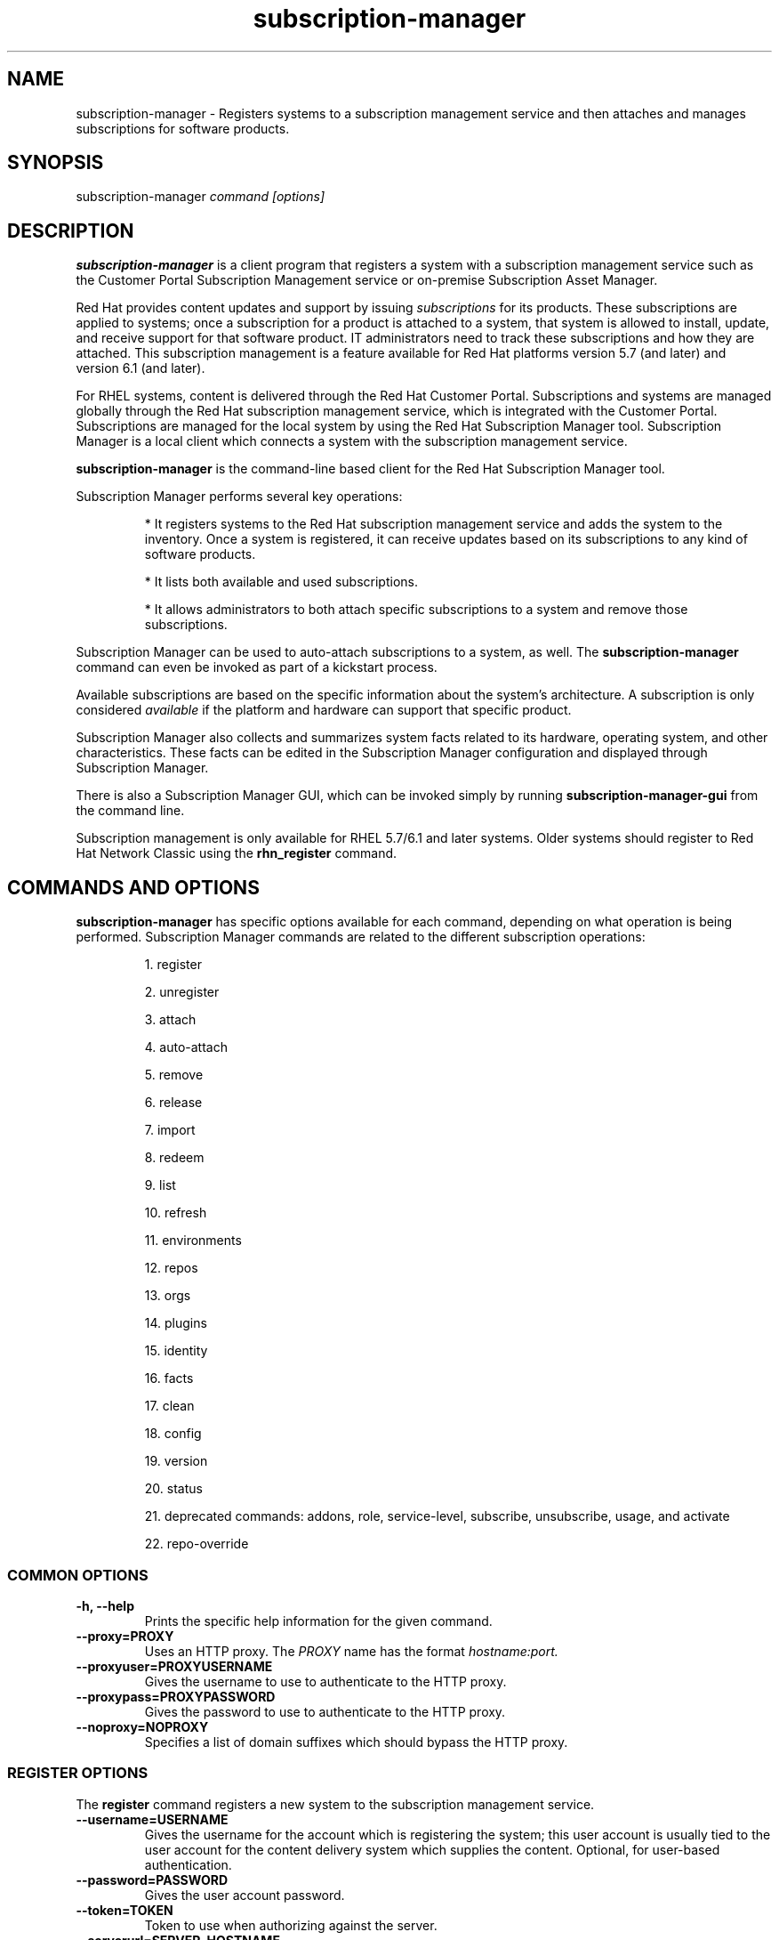 .TH subscription-manager 8 "" "" "Subscription Management"
.SH NAME
subscription-manager \- Registers systems to a subscription management service and then attaches and manages subscriptions for software products.

.SH SYNOPSIS
subscription-manager
.I command [options]

.SH DESCRIPTION
.B subscription-manager
is a client program that registers a system with a subscription management service such as the Customer Portal Subscription Management service or on-premise Subscription Asset Manager.

.PP
Red Hat provides content updates and support by issuing
.I subscriptions
for its products. These subscriptions are applied to systems; once a subscription for a product is attached to a system, that system is allowed to install, update, and receive support for that software product. IT administrators need to track these subscriptions and how they are attached. This subscription management is a feature available for Red Hat platforms version 5.7 (and later) and version 6.1 (and later).

.PP
For RHEL systems, content is delivered through the Red Hat Customer Portal. Subscriptions and systems are managed globally through the Red Hat subscription management service, which is integrated with the Customer Portal. Subscriptions are managed for the local system by using the Red Hat Subscription Manager tool. Subscription Manager is a local client which connects a system with the subscription management service.

.PP
.B subscription-manager
is the command-line based client for the Red Hat Subscription Manager tool.

.PP
Subscription Manager performs several key operations:
.IP
* It registers systems to the Red Hat subscription management service and adds the system to the inventory. Once a system is registered, it can receive updates based on its subscriptions to any kind of software products.
.IP
* It lists both available and used subscriptions.
.IP
* It allows administrators to both attach specific subscriptions to a system and remove those subscriptions.
.PP
Subscription Manager can be used to auto-attach subscriptions to a system, as well. The
.B subscription-manager
command can even be invoked as part of a kickstart process.

.PP
Available subscriptions are based on the specific information about the system's architecture. A subscription is only considered
.I available
if the platform and hardware can support that specific product.

.PP
Subscription Manager also collects and
summarizes system facts related to its hardware, operating system, and other characteristics. These facts can be edited in the Subscription Manager configuration and displayed through Subscription Manager.

.PP
There is also a Subscription Manager GUI, which can be invoked simply by running
.B subscription-manager-gui
from the command line.

.PP
Subscription management is only available for RHEL 5.7/6.1 and later systems. Older systems should register to Red Hat Network Classic using the
.B rhn_register
command.

.SH COMMANDS AND OPTIONS
.B subscription-manager
has specific options available for each command, depending on what operation is being performed. Subscription Manager commands are related to the different subscription operations:

.IP
1. register

.IP
2. unregister

.IP
3. attach

.IP
4. auto-attach

.IP
5. remove

.IP
6. release

.IP
7. import

.IP
8. redeem

.IP
9. list

.IP
10. refresh

.IP
11. environments

.IP
12. repos

.IP
13. orgs

.IP
14. plugins

.IP
15. identity

.IP
16. facts

.IP
17. clean

.IP
18. config

.IP
19. version

.IP
20. status

.IP
21. deprecated commands: addons, role, service-level, subscribe, unsubscribe, usage, and activate

.IP
22. repo-override


.SS COMMON OPTIONS
.TP
.B -h, --help
Prints the specific help information for the given command.

.TP
.B --proxy=PROXY
Uses an HTTP proxy. The
.I PROXY
name has the format
.I hostname:port.


.TP
.B --proxyuser=PROXYUSERNAME
Gives the username to use to authenticate to the HTTP proxy.

.TP
.B --proxypass=PROXYPASSWORD
Gives the password to use to authenticate to the HTTP proxy.

.TP
.B --noproxy=NOPROXY
Specifies a list of domain suffixes which should bypass the HTTP proxy.

.SS REGISTER OPTIONS
The
.B register
command registers a new system to the subscription management service.

.TP
.B --username=USERNAME
Gives the username for the account which is registering the system; this user account is usually tied to the user account for the content delivery system which supplies the content. Optional, for user-based authentication.

.TP
.B --password=PASSWORD
Gives the user account password.

.TP
.B --token=TOKEN
Token to use when authorizing against the server.

.TP
.B --serverurl=SERVER_HOSTNAME
Passes the name of the subscription service with which to register the system. The default value, if this is not given, is the Customer Portal Subscription Management service,
.B subscription.rhsm.redhat.com.
If there is an on-premise subscription service such as Subscription Asset Manager, this parameter can be used to submit the hostname of the subscription service. For Subscription Asset Manager, if the Subscription Manager tool is configured with the Subscription Asset Manager RPM, then the default value for the
.B --serverurl
parameter is for the on-premise Subscription Asset Manager server.


.TP
.B --baseurl=https://CONTENT_SERVICE:PORT/PREFIX
Passes the name of the content delivery service to configure the yum service to use to pull down packages. If there is an on-premise subscription service such as Subscription Asset Manager or CloudForms System Engine, this parameter can be used to submit the URL of the content repository, in the form
.I https://server_name:port/prefix.
.B PREFIX
in particular depends on the service type.
For example,
.B https://sam.example.com:8088/sam
is the
.B baseurl
for a SAM service.
.B https://sat6.example.com/pulp/repos
is the
.B baseurl
for a Satellite 6 service with the hostname
.B sat6.example.com
\&.
.B https://cdn.redhat.com
is the
.B baseurl
for the Red Hat CDN.


.TP
.B --name=SYSTEM_NAME
Sets the name of the system to register. This defaults to the hostname.


.TP
.B --consumerid=CONSUMERID
References an existing system inventory ID to resume using a previous registration for this system. The ID is used as an inventory number for the system in the subscription management service database. If the system's identity is lost or corrupted, this option allows it to resume using its previous identity and subscriptions.

.TP
.B --activationkey=KEYS
Gives a comma-separated list of product keys to use to redeem or apply specific subscriptions to the system. This is used for preconfigured systems which may already have products installed. Activation keys are issued by an on-premise subscription management service, such as Subscription Asset Manager.
.IP
When the
.B --activationkey
option is used, it is not necessary to use the
.B --username
and
.B --password
options, because the authentication information is implicit in the activation key.
.IP
For example:
.RS
.nf
subscription-manager register --org="IT Dept" --activationkey=1234abcd
.fi
.RE

.TP
.B --auto-attach
Automatically attaches compatible subscriptions to this system.


.TP
.B --servicelevel=LEVEL
Sets the preferred service level to use with subscriptions added to the system. Service levels are commonly premium, standard, and none, though other levels may be available depending on the product and the contract.

.TP
.B --force
When the system is already registered, a new attempt to register will fail with a message reminding the user that the system is already registered. However, passing the
.B --force,
option will implicitly attempt to unregister the system first.  Beware that the
.B --force
option does not guarantee a successful registration.  For example, if the registration with
.B --force
includes a different
.B --serverurl
than was used for the original registration, the implicit call to unregister from the original entitlement server will fail with invalid credentials and the registration with force will be aborted.  In this case, the user should explicitly unregister from the original entitlement server.  If unregistering is not possible, then running subscription-manager clean will effectively abandon the original registration identity and entitlements.  Once cleaned, registering a new system identity should succeed with or without force.

.TP
.B --org=ORG
Assigns the system to an organization. Infrastructures which are managed on-site may be
.I multi-tenant,
meaning that there are multiple organizations within one customer unit. A system may be assigned manually to one of these organizations. When a system is registered with the Customer Portal, this is not required. When a system is registered with an on-premise application such as Subscription Asset Manager, this argument \fIis\fP required, unless there is only a single organization configured.

.TP
.B --environment=ENV
Registers the system to an environment within an organization.

.TP
.B --release=VERSION
Shortcut for "release --set=VERSION"

.SS UNREGISTER OPTIONS
The
.B unregister
command does two important things. Firstly, it will implicitly remove all of the currently attached subscriptions thereby returning the consumed quantity of entitlements back to their subscription pools making them available for other consumers. Secondly, it will remove the system's consumer identity thereby removing its contact with the currently configured subscription management service.

.PP
This command has no options.

.SS ATTACH OPTIONS
The
.B attach
command applies a specific subscription to the system.

.TP
.B --auto
Automatically attaches the best-matched compatible subscription or subscriptions to the system. This is the default unless
.B --pool
or
.B --file
are used.

.TP
.B --pool=POOLID
Gives the ID for the subscriptions pool (collection of products) to attach to the system. This overrides the default of --auto.

.TP
.B --file=FILE
Specifies a file from which to read whitespace-delimited pool IDs. If FILE is "-", the pool IDs will be read from stdin. This overrides the default of
.B
--auto.

.TP
.B --quantity=NUMBER
Attaches a specified number of subscriptions to the system. Subscriptions may have certain limits on them, like the number of sockets on the system or the number of allowed virtual guests. It is possible to attach multiple subscriptions (or
.I stacking
subscriptions) to cover the number of sockets, guests, or other characteristics. May not be used with an auto-attach.


.TP
.B --servicelevel=LEVEL
Sets the preferred service level to use with subscriptions automatically attached to the system. Service levels are commonly premium, standard, and none, though other levels may be available depending on the product and the contract. This option cannot be used when attaching specific pools via
.B --pool
or
.B --file.

.SS AUTO-ATTACH OPTIONS
The
.B auto-attach
command sets whether the ability to check, attach, and update subscriptions occurs automatically on the system. Auto-attaching subscriptions checks the currently-installed products, attached subscriptions, and any changes in available subscriptions every four hours using the \fBrhsmcertd\fP daemon.

.TP
.B --enable
Enables the auto-attach option for the system. If there is any change in the subscriptions for the system, any subscriptions expire, or any new products are installed, then \fBsubscription-manager\fP detects the changes and automatically attaches the appropriate subscriptions so that the system remains covered.

.TP
.B --disable
Disables the auto-attach option for the system. If auto-attach is disabled, then any changes in installed products or subscriptions for the system (including expired subscriptions) must be addressed manually by the administrator.

.TP
.B --show
Shows whether auto-attach is enabled on the systems.

.SS REMOVE OPTIONS
The
.B remove
command removes a subscription from the system. (This does not uninstall the associated products.)

.TP
.B --serial=SERIALNUMBER
Gives the serial number of the subscription certificate for the specific product to remove from the system. Subscription certificates attached to a system are in a certificate, in
.B /etc/pki/entitlement/<serial_number>.pem.
To remove multiple subscriptions, use the
.B --serial
option multiple times.

.TP
.B --pool=POOLID
Removes all subscription certificates for the specified pool id from the system.
To remove multiple sets of subscriptions, use the
.B --pool
option multiple times.

.TP
.B --all
Removes
.I all
of the subscriptions attached to a system.


.SS RELEASE OPTIONS
The
.B release
command sets a sticky OS version to use when installing or updating packages. This sets a preference for the minor version of the OS, such as 6.2 or 6.3. This can prevent unplanned or unsupported operating system version upgrades when an IT environment must maintain a certified configuration.

.TP
.B --list
Lists the available OS versions. If a release preference is not set, then there is a message saying it is not set.

.TP
.B --set=RELEASE
Sets the minor (Y-stream) release version to use, such as 6.3.

.TP
.B --unset
Removes any previously set release version preference.


.SS SYSPURPOSE OPTIONS
The
.B syspurpose
command displays the current configured syspurpose
.I preferences
for the system.

.PP
The
.B syspurpose
command has subcommands for all the various syspurpose preferences and attributes:

.IP
1. addons

.IP
2. role

.IP
3. service-level

.IP
4. usage


.TP
.B --show
Shows the system's current set of syspurpose preference formatted as JSON. Single-valued entries for which there is no value will be included in the output with a value of "". List entries which have no value will be included in the output with a value of "[]" (less the quotes).


.PP
.SS addons options
The
.B addons
subcommand displays the current configured addons system purpose attribute
.I preference
for products installed on the system. For example, if the addons preference is ADDON1, then a subscription with a ADDON1 addon is selected when auto-attaching subscriptions to the system.

.TP
.B --show
Shows the system's current addons preference. If a addons is not set, then there is a message saying it is not set.

.TP
.B --list
Lists the available addons system purpose values.

.TP
.B --username=USERNAME
Gives the username for the account to use to connect to the organization account [Use with --list when unregistered].

.TP
.B --password=PASSWORD
Gives the user account password [Use with --list when unregistered].

.TP
.B --token=TOKEN
Token to use when authorizing against the server [Use with --list when unregistered].

.TP
.B --add=ADDON
Addon to add to the list of requested addons for this system

.TP
.B --remove=ADDON
Remove the addon from the list of requested addons.

.TP
.B --unset
Removes all addons from the list of requested addons.

.TP
.B --org=ORG
Identifies the organization for which the addons applies.


.SS role options
The
.B role
subcommand displays the current configured role
.I preference
for products installed on the system. For example, if the role preference is "Red Hat Enterprise Linux Server", then a subscription with a "Red Hat Enterprise Linux Server" role is selected when auto-attaching subscriptions to the system.

.TP
.B --show
Shows the system's current role preference. If a role is not set, then there is a message saying it is not set.

.TP
.B --list
Lists the available role system purpose values.

.TP
.B --username=USERNAME
Gives the username for the account to use to connect to the organization account [Use with --list when unregistered].

.TP
.B --password=PASSWORD
Gives the user account password [Use with --list when unregistered].

.TP
.B --token=TOKEN
Token to use when authorizing against the server [Use with --list when unregistered].

.TP
.B --set=ROLE
Role to apply to this system

.TP
.B --unset
Removes any previously set role preference.

.TP
.B --org=ORG
Identifies the organization for which the role applies.


.SS service-level options
The
.B service-level
subcommand displays the current configured service level
.I preference
for products installed on the system. For example, if the service-level preference is standard, then a subscription with a standard service level is selected when auto-attaching subscriptions to the system.

.TP
.B --serverurl=SERVER_URL
Server URL in the form of https://hostname:port/prefix

.TP
.B --insecure
Do not check the server SSL certificate against available certificate authorities

.TP
.B --show
Shows the system's current service-level preference. If a service level is not set, then there is a message saying it is not set.

.TP
.B --list
Lists the available service levels.

.TP
.B --username=USERNAME
Gives the username for the account to use to connect to the organization account [Use with --list when unregistered].

.TP
.B --password=PASSWORD
Gives the user account password [Use with --list when unregistered].

.TP
.B --token=TOKEN
Token to use when authorizing against the server [Use with --list when unregistered].

.TP
.B --set=SERVICE_LEVEL
Service level to apply to this system

.TP
.B --unset
Removes any previously set service-level preference.


.SS usage options
The
.B usage
subcommand displays the current configured usage
.I preference
for products installed on the system. For example, if the usage preference is "Production", then a subscription with a "Production" usage is selected when auto-attaching subscriptions to the system.

.TP
.B --show
Shows the system's current usage preference. If a usage is not set, then there is a message saying it is not set.

.TP
.B --list
Lists the available usage system purpose values.

.TP
.B --username=USERNAME
Gives the username for the account to use to connect to the organization account [Use with --list when unregistered].

.TP
.B --password=PASSWORD
Gives the user account password [Use with --list when unregistered].

.TP
.B --token=TOKEN
Token to use when authorizing against the server [Use with --list when unregistered].

.TP
.B --set=USAGE
Usage to apply to this system

.TP
.B --unset
Removes any previously set usage preference.

.TP
.B --org=ORG
Identifies the organization for which the usage applies.


.SS IMPORT OPTIONS
The
.B import
command imports and applies a subscription certificate for the system which was generated externally, such as in the Customer Portal, and then copied over to the system. Importing can be necessary if a system is preconfigured in the subscription management service or if it is offline or unable to access the subscription management service but it has the proper, relevant subscriptions attached to the system.

.TP
.B --certificate=CERTIFICATE_FILE
Points to a certificate PEM file which contains the subscription certificate. This can be used multiple times to import multiple subscription certificates.

.SS REDEEM OPTIONS
The
.B redeem
command is used for systems that are purchased from third-party vendors that include a subscription. The redemption process essentially auto-attaches the preselected subscription that the vendor supplied to the system.

.TP
.B --email=EMAIL
Gives the email account to send the redemption notification message to.

.TP
.B --locale=LOCALE
Sets the locale to use for the message. If none is given, then it defaults to the local system's locale.


.SS LIST OPTIONS
The
.B list
command lists all of the subscriptions that are compatible with a system. The options allow the list to be filtered by subscriptions that are used by the system or unused subscriptions that are available to the system.

.TP
.B --afterdate=YYYY-MM-DD
Shows pools that are active on or after the given date. This is only used with the
.B --available
option.

.TP
.B --all
Lists all possible subscriptions that have been purchased, even if they don't match the architecture of the system. This is used with the
.B --available
option.

.TP
.B --available
Lists available subscriptions which are not yet attached to the system.

.TP
.B --consumed
Lists all of the subscriptions currently attached to the system.

.TP
.B --installed
Lists products which are currently installed on the system which may (or may not) have subscriptions associated with them, as well as products with attached subscriptions which may (or may not) be installed. (default)

.TP
.B --ondate=YYYY-MM-DD
Sets the date to use to search for active and available subscriptions. The default (if not explicitly passed) is today's date; using a later date looks for subscriptions which will be active then. This is only used with the
.B --available
option.

.TP
.B --no-overlap
Shows pools which provide products that are not already covered; only used with
.B --available
option.

.TP
.B --match-installed
Shows only subscriptions matching products that are currently installed; only used with
.B --available
option.

.TP
.B --matches=SEARCH
Limits the output of --installed, --available and --consumed to only subscriptions or products which contain SEARCH in the subscription or product information, varying with the list requested and the server version.
.br
SEARCH may contain the wildcards ? or * to match a single character or zero or more characters, respectively. The wildcard characters may be escaped with a backslash to represent a literal
question mark or asterisk. Likewise, to represent a backslash, it must be escaped with another backslash.

.TP
.B --pool-only
Limits the output of --available and --consumed such that only the pool IDs are displayed. No labels or errors will be printed if this option is specified.

.SS REFRESH OPTIONS
The
.B refresh
command pulls the latest subscription data from the server. Normally, the system polls the subscription management service at a set interval (4 hours by default) to check for any changes in the available subscriptions. The
.B refresh
command checks with the subscription management service right then, outside the normal interval. Use of the
.B refresh
command will clear caches related to the content access mode of the system and allow the system to retrieve fresh data as necessary.

.TP
.B --force
Force regeneration of entitlement certificates on the server before these certificates are pulled from the server.


.SS ENVIRONMENTS OPTIONS
The
.B environments
command lists all of the environments that have been configured for an organization. This command is only used for organizations which have a locally-hosted subscription or content service of some kind, like Subscription Asset Manager. The concept of environments -- and therefore this command -- have no meaning for environments which use the Customer Portal Subscription Management services.

.TP
.B --username=USERNAME
Gives the username for the account to use to connect to the organization account.

.TP
.B --password=PASSWORD
Gives the user account password.

.TP
.B --token=TOKEN
Token to use when authorizing against the server.

.TP
.B --org=ORG
Identifies the organization for which to list the configured environments.


.SS REPOS OPTIONS
The
.B repos
command lists all of the repositories that are available to a system. This command is only used for organizations which have a locally-hosted content service of some kind, like Subscription Asset Manager. With Red Hat's hosted content service, there is only one central repository.

.TP
.B --list
Lists all of the repositories that are provided by the content service used by the system.

.TP
.B --list-enabled
Lists all of the enabled repositories that are provided by the content service used by the system.

.TP
.B --list-disabled
Lists all of the disabled repositories that are provided by the content service used by the system.

.TP
.B --enable=REPO_ID
Enables the specified repository, which is made available by the content sources identified in the system subscriptions. To enable multiple repositories, use this argument multiple times. Wild cards * and ? are supported. The repositories enabled by this option and disabled by
.B --disable
are processed in the same order they are specified.

.TP
.B --disable=REPO_ID
Disables the specified repository, which is made available by the content sources identified in the system subscriptions. To disable multiple repositories, use this argument multiple times. Wild cards * and ? are supported. The repositories disabled by this option and enabled by
.B --enable
are processed in the same order they are specified.


.SS ORGS OPTIONS
The
.B orgs
command lists all of the organizations which are available to the specified user account. A multi-tenant infrastructure may have multiple organizations within a single customer, and users may be restricted to access only a subset of the total number of organizations.

.TP
.B --username=USERNAME
Gives the username for the account to use to connect to the organization account.

.TP
.B --password=PASSWORD
Gives the user account password.

.TP
.B --token=TOKEN
Token to use when authorizing against the server.

.TP
.B --serverurl=SERVER_HOSTNAME
Passes the name of the subscription service to use to list all available organizations. The \fBorgs\fP command will list all organizations for the specified service for which the user account is granted access. The default value, if this is not given, is the Customer Portal Subscription Management service,
.B https://subscription.rhsm.redhat.com:443.
If there is an on-premise subscription service such as Subscription Asset Manager, this parameter can be used to submit the hostname of the subscription service, in the form \fI[protocol://]servername[:port][/prefix]\fP. For Subscription Asset Manager, if the Subscription Manager tool is configured with the Subscription Asset Manager RPM, then the default value for the
.B --serverurl
parameter is for the on-premise Subscription Asset Manager server.


.SS PLUGIN OPTIONS
The
.B plugins
command lists the available subscription-manager plugins.

.TP
.B --list
List the available subscription-manager plugins.

.TP
.B --listslots
List the available plugin slots

.TP
.B --listhooks
List the available plugin slots and the hooks that handle them.

.TP
.B --verbose
Show additional info about the plugins, such as the plugin configuration values.

.SS REPO-OVERRIDE OPTIONS
The
.B repo-override
command allows the user to manage custom content repository settings

.TP
.B --repo
The repository to modify (can be specified more than once)

.TP
.B --add=NAME:VALUE
Adds a named override with the provided value to repositories specified with the
.B --repo
option

.TP
.B --remove=NAME
Removes a named override from the repositories specified with the
.B --repo
option

.TP
.B --remove-all
Removes all overrides from repositories specified with the
.B --repo
option

.TP
.B --list
Lists all overrides from repositories specified with the
.B --repo
option


.SS IDENTITY OPTIONS
The
.B identity
command handles the UUID of a system, which identifies the system to the subscription management service after registration. This command can simply return the UUID or it can be used to restore the registration of a previously-registered system to the subscription management service.

.TP
.B --regenerate
Requests that the subscription management service issue a new identity certificate for the system, using an existing UUID in the original identity certificate. If this is used alone, then the
.B identity
command also uses the original identity certificate to bind to the subscription management service, using certificate-based authentication.

.TP
.B --username=USERNAME
Gives the username for the account which is registering the system; this user account is usually tied to the user account for the content delivery system which supplies the content. Optional, for user-based authentication.

.TP
.B --password=PASSWORD
Gives the user account password. Optional, for user-based authentication.

.TP
.B --token=TOKEN
Token to use when authorizing against the server.

.TP
.B --force
Regenerates the identity certificate for the system using username/password or token authentication. This is used with the
.B --regenerate
option.
.B --regenerate
alone will use an existing identity certificate to authenticate to the subscription management service. If the certificate is missing or corrupted or in other circumstances, then it may be better to use user authentication rather than certificate-based authentication. In that case, the
.B --force
option requires the username or password or token to be given either as an argument or in response to a prompt.


.SS FACTS OPTIONS
The
.B facts
command lists the system information, like the release version, number of CPUs, and other architecture information.

.TP
.B --list
Lists the system information. These are simple
.I attribute: value
pairs that reflect much of the information in the
.B /etc/sysconfig
directory
.nf
cpu.architecture: x86_64
cpu.core(s)_per_socket: 1
cpu.cpu(s): 2
cpu.cpu_family: 6
cpu.cpu_mhz: 1861.776
cpu.cpu_op-mode(s): 64-bit
cpu.cpu_socket(s): 2
cpu.hypervisor_vendor: KVM
cpu.model: 2
cpu.numa_node(s): 1
cpu.numa_node0_cpu(s): 0,1
cpu.stepping: 3
cpu.thread(s)_per_core: 1
cpu.vendor_id: GenuineIntel
cpu.virtualization_type: full
distribution.id: Santiago
distribution.name: Red Hat Enterprise Linux Workstation
distribution.version: 6.1
----

.fi

.TP
.B --update
Updates the system information. This is particularly important whenever there is a hardware change (such as adding a CPU) or a system upgrade because these changes can affect the subscriptions that are compatible with the system.

.SS CLEAN OPTIONS
The
.B clean
command removes all of the subscription and identity data from the local system
.I without affecting the system information in the subscription management service.
This means that any of the subscriptions applied to the system are not available for other systems to use. The
.B clean
command is useful in cases where the local subscription information is corrupted or lost somehow, and the system will be re-registered using the
.B register --consumerid=EXISTING_ID
command.

.PP
This command has no options.

.SS CONFIG OPTIONS
The
.B config
command changes the
.B rhsm.conf
configuration file used by Subscription Manager. Almost all of the connection information used by Subscription Manager to access the subscription management service, content server, and any proxies is set in the configuration file, as well as general configuration parameters like the frequency Subscription Manager checks for subscriptions updates. There are major divisions in the
.B rhsm.conf
file, such as
.B [server]
which is used to configure the subscription management service. When changing the Subscription Manager configuration, the settings are identified with the format
.I section.name
and then the new value. For example:

.RS
.nf
server.hostname=newsubscription.example.com
.fi
.RE

.TP
.B --list
Prints the current configuration for Subscription Manager.

.TP
.B --remove=section.name
Deletes the current value for the parameter without supplying a new parameter. A blank value tells Subscription Manager to use service default values for that parameter. If there are no defaults, then the feature is ignored.

.TP
.B --section.name=VALUE
Sets a parameter to a new, specified value. This is commonly used for connection settings:
.IP
* server.hostname (subscription management service)
.IP
* server.proxy
.IP
* server.proxy_port
.IP
* server.proxy_user
.IP
* server.proxy_password
.IP
* rhsm.baseurl (content server)
.IP
* rhsm.certFrequency

.SS VERSION OPTIONS
The
.B version
command displays information about the current Subscription Manager package, the subscription service the system is registered to (if it is currently registered), and the subscription management server that the system is configured to use. For example:

.RS
.nf
[root@server ~]# subscription-manager version
server type: Red Hat Subscription Management
subscription management server: 0.9.18-1
subscription management rules: 5.9
subscription-manager: 1.12.1-1.git.28.5cd97a5.fc20
python-rhsm: 1.11.4-1.git.1.2f38ded.fc20
.fi
.RE

.PP
This command has no options.


.SS STATUS OPTIONS
The
.B status
command shows the current status of the products and attached subscriptions for the system. If some products are not fully covered or subscriptions have expired, then the \fBstatus\fP command shows why subscriptions are not current and returns an error code.

.RS
.nf
[root@server ~]# subscription-manager status
+-------------------------------------------+
     System Status Details
+-------------------------------------------+
Overall Status: Current
.fi
.RE


.TP
.B --ondate=DATE
Shows the system status for a specific date \fIin the future\fP. The format of the date is \fIYYYY-MM-DD\fP.

.RS
.nf
[root@server ~]# subscription-manager status --ondate=2014-01-01
+-------------------------------------------+
     System Status Details
+-------------------------------------------+
Overall Status: Insufficient
.fi
.RE

.SS DEPRECATED COMMANDS
As the structures of subscription configuration have changed, some of the original management commands have become obsolete. These commands have been replaced with updated commands.

.TP
.B subscribe
This has been replaced with attach. A similar registration option, \fB--subscribe\fP, has also be replaced with \fB--auto-attach\fP.

.TP
.B unsubscribe
This has been replaced with \fBremove\fP.

.TP
.B activate
This has been replaced with \fBredeem\fP.

.TP
.B addons
This has been replaced with \fBsyspurpose addons\fP.

.TP
.B role
This has been replaced with \fBsyspurpose role\fP.

.TP
.B service-level
This has been replaced with \fBsyspurpose service-level\fP.

.TP
.B usage
This has been replaced with \fBsyspurpose usage\fP.

.SH USAGE
.B subscription-manager
has two major tasks:

.IP
1. Handling the registration for a given system to a subscription management service

.IP
2. Handling the product subscriptions for installed products on a system

.PP
.B subscription-manager
makes it easier for network administrators to maintain parity between software subscriptions and updates and their installed products by tracking and managing what subscriptions are attached to a system and when those subscriptions expire or are exceeded.


.SS REGISTERING AND UNREGISTERING MACHINES
A system is either
.I registered
to a subscription management service -- which makes all of the subscriptions available to the system -- or it is not registered. Unregistered systems necessarily lack valid software subscriptions because there is no way to record that the subscriptions have been used nor any way to renew them.

.PP
The default subscription management service in the Subscription Manager configuration is the Customer Portal Subscription Management service. The configuration file can be edited before the system is registered to point to an on-premise subscription management service like Subscription Asset Manager.

.PP
Systems are usually registered to a subscription management service as part of their initial configuration, such as the kickstart process. However, systems can be registered manually after they are configured, can be removed from a content service, or re-registered.

.PP
If a system has never been registered (not even during first boot), then the
.B register
command will register the system with whatever subscription management service is configured in the
.B /etc/rhsm/rhsm.conf
file. This command requires, at a minimum, the username and password or token for an account to connect to the subscription management service. If the credentials aren't passed with the command, then
.B subscription-manager
prompts for the username and password interactively.

.PP
When there is a single organization or when using the Customer Portal Subscription Management service, all that is required is the username/password set or the token is used. For example:

.RS
.nf
subscription-manager register --username=admin --password=secret or subscription-manager register --token=eyJhbGciOiJSUzI1NiIsI ... stGc_2bFDQC8CENEOo
.fi
.RE

.PP
With on-premise subscription services, such as Subscription Asset Manager, the infrastructure is more complex. The local administrator can define independent groups called
.I organizations
which represent physical or organizational divisions (\fB--org\fP). Those organizations can be subdivided into \fIenvironments\fP (\fB--environment\fP).
Optionally, the information about what subscription service (\fB--serverurl\fP) and content delivery network (\fB--baseurl\fP) to use for the system registration can also be passed (which overrides the Red Hat Subscription Manager settings). The server and content URLs are usually configured in the Subscription Manager configuration before registering a system.

.RS
.nf
subscription-manager register --username=admin --password=secret
--org="IT Dept" --environment="local dev" --serverurl=local-cloudforms.example.com --baseurl=https://local-cloudforms.example.com:8088/cfFe
.fi
.RE


.PP
If a system is in a multi-tenant environment and the organization is
.I not
provided with the registration request, registration fails with a remote server error. In the
.B rhsm.log,
there will be errors about being unable to load the owners interface.


.PP
If a system is registered and then somehow its subscription information is lost -- a drive crashes or the certificates are deleted or corrupted -- the system can be re-registered, with all of its subscriptions restored, by registering with the existing ID.

.RS
.nf
subscription-manager register --username=admin
--password=secret --consumerid=1234abcd
.fi
.RE

.PP
A system uses an SSL client certificate (its identity certificate) to authenticate to the subscriptions system to check for updates or changes to subscriptions. If the identity certificate is lost or corrupted, it can be regenerated using the
.B identity
command.

.RS
.nf
subscription-manager identity --regenerate
.fi
.RE

.PP
Using the
.B --force
option will prompt for the username and password for the account, if one isn't given, and then return the new inventory ID and the hostname of the registered system.

.nf
subscription-manager identity --force
Username: jsmith
Password:
eff9a4c9-3579-49e5-a52f-83f2db29ab52 server.example.com
.fi


.PP
A system is unregistered and removed from the subscription management service simply by running the
.B unregister
command. Unregistering a system and removing its attached subscriptions can free up subscriptions when a system is taken offline or moved to a different department.

.RS
.nf
subscription-manager unregister
.fi
.RE

.PP
An option with registration,
.B --auto-attach,
will automatically attach the subscriptions pool which best matches the system architecture and configuration to the newly-registered system. This option attaches subscriptions as part of the registration process, rather than separately managing subscriptions.

.RS
.nf
subscription-manager register --username=admin --password=secret
--auto-attach
.fi
.RE

.PP
Auto-attach also supports an option to set a preferred service level with the selected subscriptions, the
.B --servicelevel
option. In this case, the
.B --servicelevel
option sets a preference that helps the auto-attach process select appropriate subscriptions. For example, if the preferred service level for a production server is premium, and there are three matching subscriptions with different service levels (none, standard, and premium), the auto-attach process selects the subscription which offers a premium service level.

.RS
.nf
subscription-manager register --username=admin --password=secret
--auto-attach --servicelevel=premium
.fi
.RE

.SS LISTING, ATTACHING, AND REMOVING SUBSCRIPTIONS FOR PRODUCTS
A
.I subscription
is essentially the right to install, use, and receive updates for a Red Hat product. (Sometimes multiple individual software products are bundled together into a single subscription.) When a system is registered, the subscription management service is aware of the system and has a list of all of the possible product subscriptions that the system can install and use. A subscription is applied to a system when the system is
.I attached
to the subscription pool that makes that product available. A system releases or
.I removes
that subscription (meaning, it removes that subscription so that another system can use that subscription count).

.PP The
.B list
command shows you what subscriptions are available specifically to the system (meaning subscriptions which are active, have available quantities, and match the hardware and architecture) or all subscriptions for the organization. Using the
.B --ondate
option shows subscriptions that are or will be active at a specific time (otherwise, it shows subscriptions which are active today).

.RS
.nf
subscription-manager list --available --ondate=2012-01-31
+-------------------------------------------+
    Available Subscriptions
+-------------------------------------------+
Subscription Name:	Red Hat Enterprise Linux
SKU:			SYS0395
Pool Id:		8a85f981302cbaf201302d899adf05a9
Quantity:		249237
Service Level:		None
Service Type:		None
Multi-Entitlement:	No
Starts:			01/01/2021
Ends:			01/01/2022
Machine Type:		physical
.fi
.RE

.PP
The
.B list
command can also be used to show what products you currently have installed, as a way of tracking what products you have versus what subscriptions you have on the system.

.RS
.nf
subscription-manager list --installed

+-------------------------------------------+
    Installed Product Status
+-------------------------------------------+

ProductName:	Red Hat Enterprise Linux Server
Product ID:	69
Version: 	6.3
Arch:		x86_64
Status:		Subscribed
Started:	07/26/2012
Ends:		08/31/2015
.fi
.RE

.PP
The
.B list
can be filtered to only include products or subscriptions that match the query string provided to
.B --matches
option.

.RS
.nf
subscription-manager list --installed --matches="*Server*"

+-------------------------------------------+
    Installed Product Status
+-------------------------------------------+

ProductName:	Red Hat Enterprise Linux Server
Product ID:	69
Version: 	6.3
Arch:		x86_64
Status:		Subscribed
Started:	07/26/2012
Ends:		08/31/2015
.fi
.RE

.PP
Attaching a subscription requires the ID for the subscription pool (the
.I --pool
option). For example:

.RS
.nf
subscription-manager attach
--pool=ff8080812bc382e3012bc3845da100d2
.fi
.RE

.pp
As with the
.B register
command, the system can be auto-attached to the best-fitting subscriptions. This is the default action and is equivalent to  using the
.B --auto
option:

.RS
.nf
subscription-manager attach
.fi
.RE


.PP
Auto-attach also supports an option to set a preferred service level with the selected subscriptions, the
.B --servicelevel
option. In this case, the
.B --servicelevel
option sets a preference that helps the auto-attach process select appropriate subscriptions. For example, if the preferred service level for a production server is premium, and there are three matching subscriptions with different service levels (none, standard, and premium), the auto-attach process selects the subscription which offers a premium subscription.

.RS
.nf
subscription-manager attach --servicelevel=premium
.fi
.RE

.PP
Some subscriptions define a count based on attributes of the system itself, like the number of sockets or the number of virtual guests on a host. You can combine multiple subscriptions together to cover the count. For example, if there is a four socket server, you can use two subscriptions for "RHEL Server for Two Sockets" to cover the socket count. To specify the number of subscriptions to use,
use the
.B --quantity
option. For example:

.RS
.nf
subscription-manager attach
--pool=ff8080812bc382e3012bc3845da100d2
--quantity=2
.fi
.RE

.PP
Removing subscription from a system releases the subscription back into the pool. The system remains registered with the subscription management service. Each product has an identifying X.509 certificate installed with it. To remove a subscription for a specific product, specify the serial number (or numbers, in multiple \fB--serial\fP options) of the certificate:

.RS
.nf
subscription-manager remove --serial=1128750306742160
.fi
.RE

.PP
Giving the
.B remove
command with the
.B --all
option removes every subscription the system has used.


.SS REDEEMING EXISTING SUBSCRIPTIONS
Sometimes, a system may come preconfigured with products and subscriptions. Rather than attaching a pool and claiming a subscription, this system simply needs to
.I redeem
its existing subscriptions.

.PP
After registration, subscriptions on preconfigured systems can be claimed using the
.B redeem
command, which essentially auto-attaches the system to its preexisting subscriptions.

.RS
.nf
subscription-manager redeem --email=admin@example.com --org="IT Dept"
.fi
.RE

.SS VIEWING LOCAL SUBSCRIPTION & CONTENT PROVIDER INFORMATION
Red Hat has a hosted environment, through the Customer Portal, that provides centralized access to subscription management and content repositories. However, organizations can use other tools -- like Subscription Manager -- for content hosting and subscription management. With a local content provider, the organization, environments, repositories, and other structural configuration is performed in the content provider. Red Hat Subscription Manager can be used to display this information, using the
.B environments, orgs,
and
.B repos
commands.

.RS
.nf
subscription-manager repos --list

subscription-manager environments --username=jsmith
--password=secret --org=prod

 or

 subscription-manager environments --token=eyJhbGciOiJSUzI1NiIsI ... stGc_2bFDQC8CENEOo --org=prod


subscription-manager orgs --username=jsmith
--password=secret

or

subscription-manager orgs --token=eyJhbGciOiJSUzI1NiIsI ... stGc_2bFDQC8CENEOo
.fi
.RE

.SS CHANGING SUBSCRIPTION MANAGER CONFIGURATION
The Subscription Manager CLI and GUI both use the
.B /etc/rhsm/rhsm.conf
file for configuration, including what content and subscription management services to use and management settings like auto-attaching. This configuration file can be edited directly, or it can be edited using the
.B config
command. Parameters and values are passed as arguments with the
.B config
command in the format
.I --section.parameter=value
, where
.I section
is the configuration section in the file: server, rhsm, rhsmcertd or logging.

.PP
For example, to change the hostname of the subscription management service host:

.RS
.nf
subscription-manager config --server.hostname=myserver.example.com
.fi
.RE

.PP
The entries in the
.B logging
section are somewhat special.
The keys in this section are a name of a logger.
The values are the logging level.
.PP
Valid levels are one of:
.B DEBUG
,
.B INFO
,
.B WARNING
,
.B ERROR
, or
.B CRITICAL
.
.PP
Valid logger names are the full module path of any Subscription Manager module.
For example:
.B subscription_manager
or
subscription_manager.managercli

.PP
There are three main top-level loggers: subscription_manager, rhsm, and rhsm-app.
All logger names begin with one of the above.

.PP
To set the default log level for all loggers (that are not otherwise set in the logging section), edit the
.B default_log_level
key in /etc/rhsm/rhsm.conf


.SS UPDATING FACTS
The information about a system, such as its hardware and CPU, its operating system versions, and memory, are collected by Subscription Manager in a list of
.I facts.
Subscription Manager uses these facts to determine what purchased subscriptions are compatible with the system. Whenever these facts change (such as installing an additional CPU), the facts can be updated immediately using the
.B facts
command.

.RS
.nf
subscription-manager facts --update
.fi
.RE

The collected facts can also be overridden by creating a JSON file in the
.B /etc/rhsm/facts/
directory. These have simple formats that define a fact and value:

.RS
.nf
{"fact1": "value1","fact2": "value2"}
.fi
.RE

.PP
Any fact override file must have a
.B .facts
extension.

.PP
When these fact files are added, running the
.B facts
command will update the collected facts with the new, manual facts or values.

.SS SUBSCRIPTIONS AND KICKSTART
The
.B subscription-manager
tool can be run as a post-install script as part of the kickstart installation process. This allows subscription management (registering and applying subscriptions) to be automated along with installation. For example:

.RS
.nf
%post --log=/root/ks-post.log
/usr/sbin/subscription-manager register --username admin --password secret --org 'east colo' --auto-attach --servicelevel=premium --force
.fi
.RE

.SH NETWORK INFORMATION
The
.B subscription-manager
tool uses outgoing HTTPS requests. In the default configuration it will use HTTPS on port 443 to the subscription servers
.B subscription.rhsm.redhat.com
and to the content delivery service
.B cdn.redhat.com.

For information about the network addresses that
.B subscription-manager
and the
.B subscription-manager yum plugin
use see https://access.redhat.com/site/solutions/59586

.SH PROXY CONFIGURATION
.B subscription-manager
can be configured to use a proxy in several ways:
.IP
* via standard
.B HTTP_PROXY
,
.B HTTPS_PROXY
,
.B NO_PROXY
environment variables (environment-level settings)
.IP
* via options in
.B /etc/rhsm/rhsm.conf
(application-level settings)
.IP
* via command-line arguments (command-level overrides)

.PP
Although
.B subscription-manager
respects environment variables for proxy configuration, this should be avoided in favor of the configuration file, because the daemons (ex.
.B rhsmcertd
) do not provide ways to modify their environments.

Each option of the proxy configuration (hostname, port, host/domain pattern blacklist, username, password) is read independently, with precedence being command-line over configuration over environment, and then the resulting set of options is used to configure the proxy configuration.

For example,
if the
.B HTTP_PROXY
environment variable is set and
.B no_proxy
is set in
.B /etc/rhsm/rhsm.conf
then both are present in the effective proxy configuration.

If two equivalent options are set in different places, then the precedence determines which value is effective.

For example,
the
.B NO_PROXY
environment variable is set and the
.B no_proxy
configuration file option is set, then the value from the configuration file is the effective value.

.SH LOG FILES
Default log location of the
.B subscription-manager
is 
.B /var/log/rhsm/rhsm.log.
When the program is run under non-root user (e.g. as dnf plugin) the logs are written to
.B $XDG_CACHE_HOME/rhsm/rhsm.log.

If the directory isn't writable, the logs are printed to stderr.

.SH FILES
.IP
* /etc/pki/consumer/*.pem
.IP
* /etc/pki/entitlement/<serial>.pem
.IP
* /etc/pki/product/*.pem
.IP
* /etc/rhsm/rhsm.conf
.IP
* /etc/rhsm/facts/*.facts
.IP
* /var/log/rhsm/rhsm.log

.SH AUTHORS
Deon Lackey, <dlackey@redhat.com>, and Pradeep Kilambi, <pkilambi@redhat.com>

